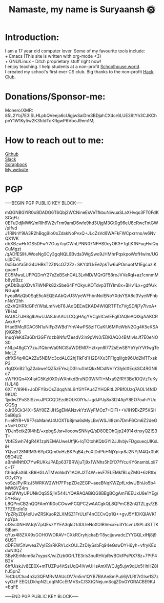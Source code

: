 #+TITLE: Namaste, my name is Suryaansh 🌞
#+HTML_HEAD: <style>pre.src {background-color: #303030; color: #e5e5e5;}</style> <link rel="stylesheet" type="text/css" href="https://gongzhitaao.org/orgcss/org.css">
#+EXPORT_FILE_NAME: index.html

* Introduction:
I am a 17 year old computer lover. Some of my favourite tools include: \\
+ Emacs (This site is written with org-mode <3) \\
+ GNU/Linux - Ditch proprietary stuff right now! \\

I enjoy teaching. I help students at a non-profit [[https://schoolhouse.world/tutor/838][Schoolhouse.world]]. \\

I created my school's first ever CS club. Big thanks to the non-profit [[https://apacdirectory.hackclub.com/club/brightqcbyteclub][Hack Club]].\\

* Donations/Sponsor-me:
Monero/XMR: 85L2Ybj7E3iSLHLpbQVeeja6cUigjwSaiDm3BDjahCXdcr6LUE36tYh3CJKChpnY1W1Ky5w2K3fddToKRgwP6VboJ9em1Mj


* How to reach out to me:
[[https://github.com/suryaanshah][Github]] \\
[[https://app.slack.com/client/T0266FRGM/C01504DCLVD/user_profile/U02QN9S567M][Slack]] \\
[[https://scrapbook.hackclub.com/SuryaanshChawla-U02QN9S567M][Scrapbook]] \\
[[https://suryaansh.is-a.dev][My website]]

* PGP
-----BEGIN PGP PUBLIC KEY BLOCK-----
 
mQGNBGYiR0oBDADG6T6Qbj2WCNineEsVeTfkbuNiwuaSLaXHvqo3FT0FdKSCqFlz
0ETuDdjMWK/mRlh6V/2vTrm9amD6wfe9hd3UjgM3Gt0g96eU8cRwcTntGW/pIfvd
J1RiNnY9IA3R2hBqg9lo0oZdakNoPvxQ+JLcZsVd6WAFkFWCpxrrno/w6NvQX1VK
dbXBzwHrfGS5DFwY7Ouy7cyCWnLPNN07NFHS0cyOK3+TgfjKfNFugHviQqCuMgzt
/qADfESlHJWoeNg0Cy3gqNQL6Bvda3WgSwo9JHMhrPqxkpoWofHwlm/UGuijbCVL
0x5IaoYa5hG4UHBkT2ZtNcOZ2Zz+SKY4fLkEe2pkTw6uPOmuofM1EgcuziKguamT
EC5MwuLUFPQDmY27eZeBSxhCAL3LvMD/MQrGF58rxJVVaRql+az1cnnmMb8ydBzz
gADbBupXDvh7iWNPk82xSbe64FYOkyuKOTdvp3TlYlm0x+BHv1Lx+gdfA/kNGup8
hyealMzQb0SqE5cAEQEAAbQvU3VyeWFhbnNoIENoYXdsYSA8c3VyeWFhbnNoY2hh
d2xhQHR1dGFtYWlsLmNvbT6JAdQEEwEKAD4WIQRTFTx7VgSD/lj7y7IvxA+YIHad
BAUCZiJHSgIbAwUJA8JnAAULCQgHAgYVCgkICwIEFgIDAQIeAQIXgAAKCRAvxA+Y
IHadBMq9DAC6N1uNIFp3WBd1YnV4wPS8ziTCaKfJ6MPeWbN2Gg4K5eKSAj9iGRh6
InuqYeKdZa6DrI3GFYdzb8NfufZesdV2in9pVN0/EDKIAQ04BMIvlsJf7E0eNOS0
nNLp48gCY7zuJ1QbmVa0NCiSuWDEMl7Hztxyn8l772sEwSBYbYyiYVt1wgTeMcLZ
dffX64q4lQA2Zu5NBMc3cdALC2hj11kFd1H2E4Xx3FFlgqlilgb96Ud2MTFxskP3
rfqQXnB2TgZ2abwe1QZ5zEYeJjD3lIruGntQkxNCsINVrY3lyklXEqkSC4RGN6c7
sWFKfQn4X4latG5Kzl0X0sWXntkdBruND0WNTI+Mxa9ZfRY3Be1OQVzTuKyHJL48
6XTY/89Hi+JoDFY8xOsZdqqNhL6rfGYFAu4ZYHQRitL2PBf0Uzq7AOL14fdD9KUC
1jydwZPoSSlSzvuJPCCQDEzd6OLK0lYhJ+gdJPJy8x3I24ApY8EO7oahlYUcGQSg
oJr36Ck34X+5AY0EZiJHSgEMANzvkYzWyFMOz7+DiFI++V/IH9EkZP5KSH5eB6pS
h+eRYR+V9F7sbMamU4UOXTb8jma6sMyLBv/WSJil8zm7DmF6Cm6Z2deGxNoFUXOZ
YDJn5ctkZ0I4hE/+xpbgSJsr+llooowSNNyQ/sD8OEOhGjp24914xtnxyQZIS3T+
VbfESwh74gR4K1zpNEMAUweUtfjK+lqTOtxhKQbGYI2JJlvbjvFDgxueqUIKsLiH
YQvpT28NRM3r6YpGQm0oHzBKPqB4zFoXlDdPbHNjYpiqr8J2NYjM4Qx0bK05O4UZ
aBmMNftIX7YwRUKkJPAEp637BRWjuTj9x1WNhs5hEfO7fYcuKY6nambLoii7c+17
f3I6qEaX6LkB8HGLATMVohkdY1AOAJ2T4W+evF7ELEMkfBLqZMG+6zRtb/GDyGYy
voSzJPylRlzJ5WRKW2WH7FPspZDe2EGP+aeeBNqKWZpfLrdwUBhiJo5b4MW6VZ4m
maSfWtyUPUNkOqSSSjlV544LYQARAQABiQG8BBgBCgAmFiEEUxU8e1YEg/5Y+8uy
L8QPmCB2nQQFAmYiR0oCGwwFCQPCZwAACgkQL8QPmCB2nQTZLgv/ZB7FZ9rzIe1p
YpZRyZDj4xlUwZRSKuoR2LXMSZ1FrULtF4nCECvQp1Q++gvJ5Y1DKQlAVK1npYpa
of8vc0NHWJqVZpQEszYYEA3qkD1dDLIeNoXOIBVexxEu3YtcvnUSPLdSTTKSjEam
qYux4I8ZXX9sGOHOWORAV+CXkRCryhjckaErT8ycjjuwadcZYYGQLxIHj8j96UST
dDFEW5XwveaZVyIES/RKRVLckOULZzDIySsbFq94eGswDYH6yh+vfryKEoduN3QZ
SByKErMom6a7xypsK/wiZtzb0GrLTE3rIs3nuRHVpRwBOkfPsPiX78z+7PtF4B2V
6hfU/skJv8EE0X+mTUZPu4/tSsUqQ4IVwUHsAmXWCJg5ujw9qUx5HhHZ8IhJ5pnZ
7eCbUCha4n3z3QFMRvMAUcOV7m5m1QYB7BAAe8mPu/i6jVLRf7rGIse1S7zvyOzF
EEQLDkhpN2LdqIMCcEtMVSxC/SXtQNejumSojjZDoGYGRACBE9KJ
=EqFE

-----END PGP PUBLIC KEY BLOCK-----
 
